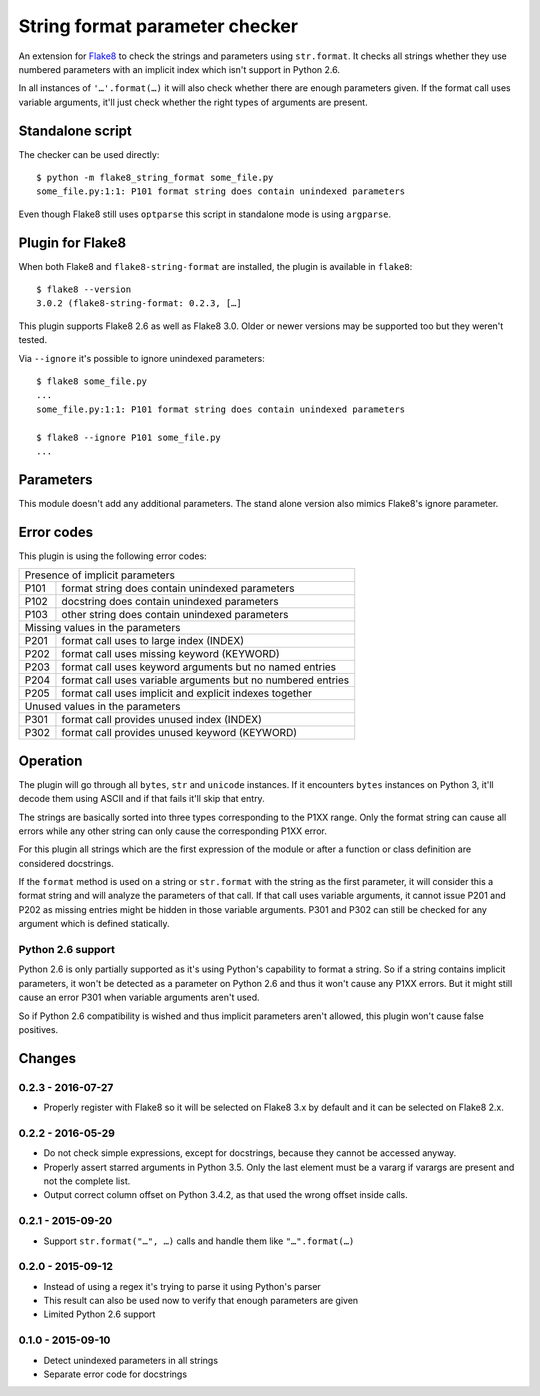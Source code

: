 String format parameter checker
===============================

.. image:: https://travis-ci.org/xZise/flake8-string-format.svg?branch=0.2.2
   :alt: Build Status
   :target: https://travis-ci.org/xZise/flake8-string-format

.. image:: http://codecov.io/github/xZise/flake8-string-format/coverage.svg?branch=master
   :alt: Coverage Status
   :target: http://codecov.io/github/xZise/flake8-string-format?branch=master

.. image:: https://badge.fury.io/py/flake8-string-format.svg
   :alt: Pypi Entry
   :target: https://pypi.python.org/pypi/flake8-string-format

An extension for `Flake8 <https://pypi.python.org/pypi/flake8>`_ to check the
strings and parameters using ``str.format``. It checks all strings whether they
use numbered parameters with an implicit index which isn't support in
Python 2.6.

In all instances of ``'…'.format(…)`` it will also check whether there are
enough parameters given. If the format call uses variable arguments, it'll just
check whether the right types of arguments are present.


Standalone script
-----------------

The checker can be used directly::

  $ python -m flake8_string_format some_file.py
  some_file.py:1:1: P101 format string does contain unindexed parameters

Even though Flake8 still uses ``optparse`` this script in standalone mode
is using ``argparse``.


Plugin for Flake8
-----------------

When both Flake8 and ``flake8-string-format`` are installed, the plugin
is available in ``flake8``::

  $ flake8 --version
  3.0.2 (flake8-string-format: 0.2.3, […]

This plugin supports Flake8 2.6 as well as Flake8 3.0. Older or newer versions
may be supported too but they weren't tested.

Via ``--ignore`` it's possible to ignore unindexed parameters::

  $ flake8 some_file.py
  ...
  some_file.py:1:1: P101 format string does contain unindexed parameters

  $ flake8 --ignore P101 some_file.py
  ...


Parameters
----------

This module doesn't add any additional parameters. The stand alone version also
mimics Flake8's ignore parameter.


Error codes
-----------

This plugin is using the following error codes:

+--------------------------------------------------------------------+
| Presence of implicit parameters                                    |
+------+-------------------------------------------------------------+
| P101 | format string does contain unindexed parameters             |
+------+-------------------------------------------------------------+
| P102 | docstring does contain unindexed parameters                 |
+------+-------------------------------------------------------------+
| P103 | other string does contain unindexed parameters              |
+------+-------------------------------------------------------------+
| Missing values in the parameters                                   |
+------+-------------------------------------------------------------+
| P201 | format call uses to large index (INDEX)                     |
+------+-------------------------------------------------------------+
| P202 | format call uses missing keyword (KEYWORD)                  |
+------+-------------------------------------------------------------+
| P203 | format call uses keyword arguments but no named entries     |
+------+-------------------------------------------------------------+
| P204 | format call uses variable arguments but no numbered entries |
+------+-------------------------------------------------------------+
| P205 | format call uses implicit and explicit indexes together     |
+------+-------------------------------------------------------------+
| Unused values in the parameters                                    |
+------+-------------------------------------------------------------+
| P301 | format call provides unused index (INDEX)                   |
+------+-------------------------------------------------------------+
| P302 | format call provides unused keyword (KEYWORD)               |
+------+-------------------------------------------------------------+


Operation
---------

The plugin will go through all ``bytes``, ``str`` and ``unicode`` instances. If
it encounters ``bytes`` instances on Python 3, it'll decode them using ASCII and
if that fails it'll skip that entry.

The strings are basically sorted into three types corresponding to the P1XX
range. Only the format string can cause all errors while any other string can
only cause the corresponding P1XX error.

For this plugin all strings which are the first expression of the module or
after a function or class definition are considered docstrings.

If the ``format`` method is used on a string or ``str.format`` with the string
as the first parameter, it will consider this a format string and will analyze
the parameters of that call. If that call uses variable arguments, it cannot
issue P201 and P202 as missing entries might be hidden in those variable
arguments. P301 and P302 can still be checked for any argument which is defined
statically.


Python 2.6 support
``````````````````

Python 2.6 is only partially supported as it's using Python's capability to
format a string. So if a string contains implicit parameters, it won't be
detected as a parameter on Python 2.6 and thus it won't cause any P1XX errors.
But it might still cause an error P301 when variable arguments aren't used.

So if Python 2.6 compatibility is wished and thus implicit parameters aren't
allowed, this plugin won't cause false positives.


Changes
-------

0.2.3 - 2016-07-27
``````````````````
* Properly register with Flake8 so it will be selected on Flake8 3.x by default
  and it can be selected on Flake8 2.x.

0.2.2 - 2016-05-29
``````````````````
* Do not check simple expressions, except for docstrings, because they cannot be
  accessed anyway.
* Properly assert starred arguments in Python 3.5. Only the last element must be
  a vararg if varargs are present and not the complete list.
* Output correct column offset on Python 3.4.2, as that used the wrong offset
  inside calls.

0.2.1 - 2015-09-20
``````````````````
* Support ``str.format("…", …)`` calls and handle them like ``"…".format(…)``

0.2.0 - 2015-09-12
``````````````````
* Instead of using a regex it's trying to parse it using Python's parser
* This result can also be used now to verify that enough parameters are given
* Limited Python 2.6 support

0.1.0 - 2015-09-10
``````````````````
* Detect unindexed parameters in all strings
* Separate error code for docstrings
